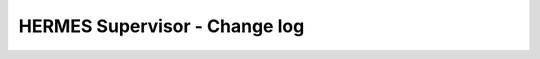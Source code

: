 ===================================
HERMES Supervisor - Change log
===================================

